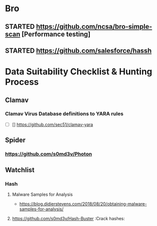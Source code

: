 
* Bro

** STARTED https://github.com/ncsa/bro-simple-scan [Performance testing]
   
** STARTED https://github.com/salesforce/hassh
* Data Suitability Checklist & Hunting Process


** Clamav
*** Clamav Virus Database definitions to YARA rules
   + [ ] []  https://github.com/sec51/clamav-yara
** Spider
*** https://github.com/s0md3v/Photon
** Watchlist
*** Hash
**** Malware Samples for Analysis
     - https://blog.didierstevens.com/2018/08/20/obtaining-malware-samples-for-analysis/

**** https://github.com/s0md3v/Hash-Buster                      :Crack hashes:
